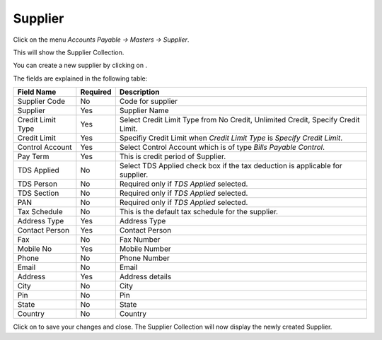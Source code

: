 .. |saveImage| image:: images/button-save.png
.. |newImage| image:: images/button-new.png

Supplier
--------

Click on the menu *Accounts Payable -> Masters -> Supplier*.

This will show the Supplier Collection.

.. image:: images/supplier-collection.png

You can create a new supplier by clicking on |newImage|.

.. image:: images/supplier.png

The fields are explained in the following table:

==================  =============   ===============================================
Field Name          Required        Description
==================  =============   ===============================================
Supplier Code       No              Code for supplier
Supplier            Yes             Supplier Name
Credit Limit Type   Yes             Select Credit Limit Type from No Credit, Unlimited Credit, Specify Credit Limit.
Credit Limit	    Yes		    Specifiy Credit Limit when *Credit Limit Type* is *Specify Credit Limit*.
Control Account     Yes		    Select Control Account which is of type *Bills Payable Control*.
Pay Term            Yes             This is credit period of Supplier.
TDS Applied         No              Select TDS Applied check box if the tax deduction is applicable for supplier.
TDS Person	    No              Required only if *TDS Applied* selected.
TDS Section         No              Required only if *TDS Applied* selected.
PAN                 No              Required only if *TDS Applied* selected.
Tax Schedule        No              This is the default tax schedule for the supplier.
Address Type        Yes	            Address Type
Contact Person      Yes             Contact Person
Fax                 No              Fax Number
Mobile No           Yes             Mobile Number
Phone               No              Phone Number
Email               No              Email
Address             Yes             Address details
City                No              City
Pin                 No              Pin
State               No              State
Country             No              Country
==================  =============   ===============================================

Click on |saveImage| to save your changes and close. The Supplier Collection will now display the newly created Supplier.


